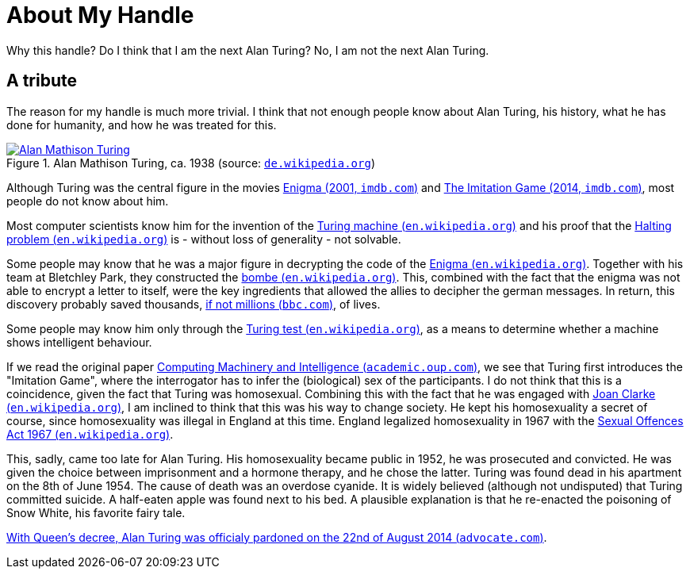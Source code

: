 = About My Handle

Why this handle? Do I think that I am the next Alan Turing? No, I am not the next Alan Turing.


== A tribute
The reason for my handle is much more trivial. I think that not enough people know about Alan Turing, his history, what he has done for humanity, and how he was treated for this.

.Alan Mathison Turing, ca. 1938 (source: link:https://de.wikipedia.org/wiki/Alan_Turing#/media/Datei:Alan_Turing_az_1930-as_%C3%A9vekben.jpg[`de.wikipedia.org`, window=_blank])
image::https://upload.wikimedia.org/wikipedia/commons/7/79/Alan_Turing_az_1930-as_%C3%A9vekben.jpg[Alan Mathison Turing, link=self, role="left"]

Although Turing was the central figure in the movies link:https://www.imdb.com/title/tt0157583/?ref_=nv_sr_srsg_0["Enigma (2001, `imdb.com`)", window=_blank] and link:https://www.imdb.com/title/tt2084970/?ref_=nv_sr_srsg_0["The Imitation Game (2014, `imdb.com`)", window=_blank], most people do not know about him.

Most computer scientists know him for the invention of the link:https://en.wikipedia.org/wiki/Turing_machine["Turing machine (`en.wikipedia.org`)", window=_blank] and his proof that the https://en.wikipedia.org/wiki/Halting_problem["Halting problem (`en.wikipedia.org`)", window=_blank] is - without loss of generality - not solvable.

Some people may know that he was a major figure in decrypting the code of the link:https://en.wikipedia.org/wiki/Enigma_machine[Enigma (`en.wikipedia.org`), window=_blank]. Together with his team at Bletchley Park, they constructed the https://en.wikipedia.org/wiki/Bombe["bombe (`en.wikipedia.org`)", window=_blank]. This, combined with the fact that the enigma was not able to encrypt a letter to itself, were the key ingredients that allowed the allies to decipher the german messages. In return, this discovery probably saved thousands, https://www.bbc.com/news/technology-18419691[if not millions (`bbc.com`)], of lives.

Some people may know him only through the https://en.wikipedia.org/wiki/Turing_test[Turing test (`en.wikipedia.org`)], as a means to determine whether a machine shows intelligent behaviour.

If we read the original paper link:https://academic.oup.com/mind/article/LIX/236/433/986238["Computing Machinery and Intelligence (`academic.oup.com`)", window=_blank], we see that Turing first introduces the "Imitation Game", where the interrogator has to infer the (biological) sex of the participants. I do not think that this is a coincidence, given the fact that Turing was homosexual. Combining this with the fact that he was engaged with link:https://en.wikipedia.org/wiki/Joan_Clarke[Joan Clarke (`en.wikipedia.org`), window=_blank], I am inclined to think that this was his way to change society. He kept his homosexuality a secret of course, since homosexuality was illegal in England at this time. England legalized homosexuality in 1967 with the link:https://en.wikipedia.org/wiki/Sexual_Offences_Act_1967["Sexual Offences Act 1967 (`en.wikipedia.org`)", window=_blank].

This, sadly, came too late for Alan Turing. His homosexuality became public in 1952, he was prosecuted and convicted. He was given the choice between imprisonment and a hormone therapy, and he chose the latter. Turing was found dead in his apartment on the 8th of June 1954. The cause of death was an overdose cyanide. It is widely believed (although not undisputed) that Turing committed suicide. A half-eaten apple was found next to his bed. A plausible explanation is that he re-enacted the poisoning of Snow White, his favorite fairy tale.

link:https://www.advocate.com/world/2014/08/22/queens-decree-alan-turing-now-officially-pardoned["With Queen's decree, Alan Turing was officialy pardoned on the 22nd of August 2014 (`advocate.com`)", window=_blank].